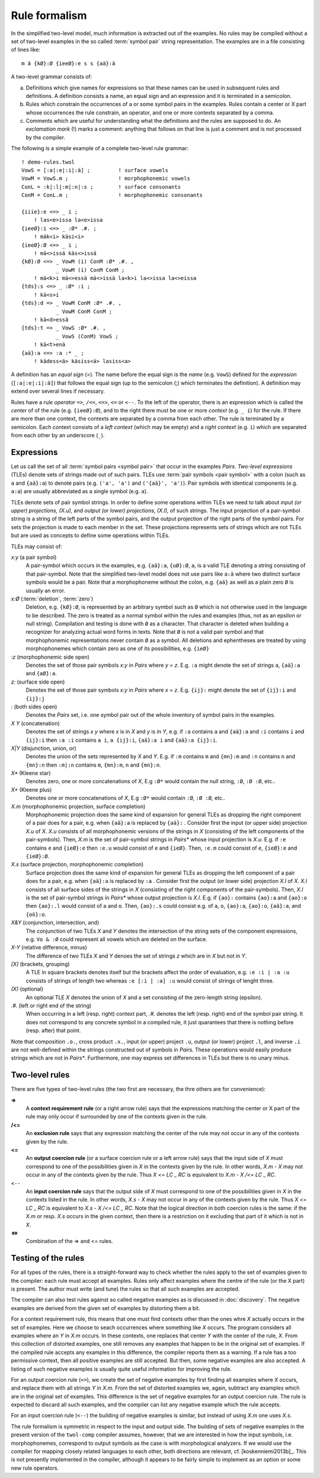 .. _formalism:

==============
Rule formalism
==============

In the simplified two-level model, much information is extracted out of the examples.  No rules may be compiled without a set of two-level examples in the so called :term:`symbol pair` string representation.  The examples are in a file consisting of lines like::

  m ä {kØ}:Ø {ieeØ}:e s s {aä}:ä


A two-level grammar consists of:

(a) Definitions which give names for expressions so that these names can be used in subsequent rules and definitions.  A definition consists a name, an equal sign and an expression and it is terminated in a semicolon.

(b) Rules which constrain the occurrences of a or some symbol pairs in the examples.  Rules contain a center or X part whose occurrences the rule constrain, an operator, and one or more contexts separated by a comma.

(c) Comments which are useful for understanding what the definitions and the rules are supposed to do.  An *exclamation mark* (!) marks a comment: anything that follows on that line is just a comment and is not processed by the compiler.

The following is a simple example of a complete two-level rule grammar::

  ! demo-rules.twol
  VowS = [:a|:e|:i|:ä] ;         ! surface vowels
  VowM = VowS.m ;                ! morphophonemic vowels
  ConL = :k|:l|:m|:n|:s ;        ! surface consonants
  ConM = ConL.m ;                ! morphophonemic consonants

  {iiie}:e <=> _ i ;
      ! las<e>issa la<e>issa
  {ieeØ}:i <=> _ :Ø* .#. ;
      ! mäk<i> käsi<i>
  {ieeØ}:Ø <=> _ i ;
      ! mä<>issä käs<>issä
  {kØ}:Ø <=> _ VowM (i) ConM :Ø* .#. ,
	     _ VowM (i) ConM ConM ;
      ! mä<k>i mä<>essä mä<>issä la<k>i la<>issa la<>eissa 
  {tds}:s <=> _ :Ø* :i ;
      ! kä<s>i
  {tds}:d => _ VowM ConM :Ø* .#. ,
	     _ VowM ConM ConM ;
      ! kä<d>essä
  {tds}:t => _ VowS :Ø* .#. ,
	     _ VowS (ConM) VowS ;
      ! kä<t>enä
  {aä}:a <=> :a :* _ ;
      ! kädess<ä> käsiss<ä> lasiss<a> 

A definition has an *equal sign* (=).  The name before the equal sign is the *name* (e.g. ``VowS``) defined for the *expression* (``[:a|:e|:i|:ä]``) that follows the equal sign (up to the semicolon (;) which terminates the definition).  A definition may extend over several lines if necessary.

Rules have a *rule operator* ``=>``, ``/<=``, ``<=>``, ``<=`` or ``<--``.  To the left of the operator, there is an expression which is called the *center* of of the rule (e.g. ``{ieeØ}:Ø``), and to the right there must be one or more *context* (e.g. ``_ i``) for the rule.  If there are more than one context, the contexts are separated by a comma from each other.  The rule is terminated by a semicolon.  Each context consists of a *left context* (which may be empty) and a *right context* (e.g. ``i``) which are separated from each other by an underscore (``_``).

-----------
Expressions
-----------

Let us call the set of all :term:`symbol pairs <symbol pair>` that occur in the examples *Pairs*. *Two-level expressions* (TLEs) denote sets of strings made out of such pairs.  TLEs use :term:`pair symbols <pair symbol>` with a colon (such as ``a`` and ``{aä}:a``) to denote pairs (e.g. ``('a', 'a')`` and ``('{aä}', 'a')``).  Pair symbols with identical components (e.g. ``a:a``) are usually abbreviated as a single symbol (e.g. ``a``).

TLEs denote sets of pair symbol strings.  In order to define some operations within TLEs we need to talk about *input (or upper) projections, (X.u),* and *output (or lower) projections, (X.l),* of such strings.  The input projection of a pair-symbol string is a string of the left parts of the symbol pairs, and the output projection of the right parts of the symbol pairs.  For sets the projection is made to each member in the set.  These projections represents sets of strings which are not TLEs but are used as concepts to define some operations within TLEs.

TLEs may consist of:

*x:y* (a pair symbol)
    A pair-symbol which occurs in the examples, e.g. ``{aä}:a``, ``{uØ}:Ø``, ``a``, is a valid TLE denoting a string consisting of that pair-symbol.  Note that the simplified two-level model does not use pairs like ``a:ä`` where two distinct surface symbols would be a pair.  Note that a morphophoneme without the colon, e.g. ``{aä}`` as well as a plain zero ``Ø`` is usually an error.

*x:Ø* (:term:`deletion`, :term:`zero`)
    Deletion, e.g. ``{kØ}:Ø``, is represented by an arbitrary symbol such as ``Ø`` which is not otherwise used in the language to be described.  The zero is treated as a normal symbol within the rules and examples (thus, not as an epsilon or null string).  Compilation and testing is done with ``Ø`` as a character.  That character is deleted when building a recognizer for analyzing actual word forms in texts.  Note that ``Ø`` is not a valid pair symbol and that morphophonemic representations never contain ``Ø`` as a symbol.  All deletions and ephentheses are treated by using morphophonemes which contain zero as one of its possibilities, e.g. ``{ieØ}``

*:z* (morphophonemic side open)
    Denotes the set of those pair symbols *x:y* in *Pairs* where *y* = *z*.  E.g. ``:a`` might denote the set of strings ``a``, ``{aä}:a`` and ``{aØ}:a``.

*z:* (surface side open)
    Denotes the set of those pair symbols *x:y* in *Pairs* where *x* = *z*.  E.g. ``{ij}:`` might denote the set of ``{ij}:i`` and ``{ij}:j``

*:* (both sides open)
   Denotes the *Pairs* set, i.e. one symbol pair out of the whole inventory of symbol pairs in the examples.

*X Y* (concatenation)
   Denotes the set of strings *x y* where *x* is in *X* and *y* is in *Y*, e.g.  if ``:a`` contains ``a`` and ``{aä}:a`` and ``:i`` contains ``i`` and ``{ij}:i`` then ``:a :i`` contains ``a i``, ``a {ij}:i``, ``{aä}:a i`` and ``{aä}:a {ij}:i``.
 
*X|Y* (disjunction, union, or)
    Denotes the union of the sets represented by *X* and *Y*.  E.g. if ``:m`` contains ``m`` and ``{mn}:m`` and ``:n`` contains ``n`` and ``{mn}:n`` then ``:m|:n`` contains ``m``, ``{mn}:m``,  ``n`` and ``{mn}:n``.

*X** (Kleene star)
    Denotes zero, one or more concatenations of *X*,  E.g ``:Ø*`` would contain the null string, ``:Ø``, ``:Ø :Ø``, etc..

*X+* (Kleene plus)
    Denotes one or more concatenations of *X*,  E.g ``:Ø*`` would contain ``:Ø``, ``:Ø :Ø``, etc..

*X.m* (morphophonemic projection, surface completion)
    Morphophonemic projection does the same kind of expansion for general TLEs as dropping the right component of a pair does for a pair, e.g. when ``{aä}:a`` is replaced by ``{aä}:`` .  Consider first the input (or upper side) projection *X.u* of *X*.  *X.u* consists of all morphophonemic versions of the strings in *X* (consisting of the left components of the pair-symbols).  Then, *X.m* is the set of pair-symbol strings in *Pairs** whose input projection is *X.u*.  E.g. if ``:e`` contains ``e`` and ``{ieØ}:e`` then ``:e.u`` would consist of ``e`` and ``{ieØ}``.  Then, ``:e.m`` could consist of ``e``, ``{ieØ}:e`` and ``{ieØ}:Ø``.

*X.s* (surface projection, morphophonemic completion)
    Surface projection does the same kind of expansion for general TLEs as dropping the left component of a pair does for a pair, e.g. when ``{aä}:a`` is replaced by ``:a`` .  Consider first the output (or lower side) projection *X.l* of *X*.  *X.l* consists of all surface sides of the strings in *X* (consisting of the right components of the pair-symbols).  Then, *X.l* is the set of pair-symbol strings in *Pairs** whose output projection is *X.l*.  E.g. if ``{ao}:`` contains ``{ao}:a`` and ``{ao}:o`` then ``{ao}:.l`` would consist of ``a`` and ``o``.  Then, ``{ao}:.s`` could consist e.g. of ``a``, ``o``, ``{ao}:a``,  ``{ao}:o``,  ``{aä}:a``, and ``{oö}:o``.

*X&Y* (conjunction, intersection, and)
    The conjunction of two TLEs *X* and *Y* denotes the intersection of the string sets of the component expressions, e.g. ``Vo & :Ø`` could represent all vowels which are deleted on the surface.

*X-Y* (relative difference, minus)
    The difference of two TLEs *X* and *Y* denoes the set of strings *z* which are in *X* but not in *Y*.

*[X]* (brackets, grouping)
    A TLE in square brackets denotes itself but the brackets affect the order of evaluation, e.g. ``:e :i | :a :u`` consists of strings of length two whereas ``:e [:i | :a] :u`` would consist of strings of lenght three.

*(X)* (optional)
    An optional TLE *X* denotes the union of *X* and a set consisting of the zero-length string (epsilon).

*.#.* (left or right end of the string)
    When occurring in a left (resp.  right) context part, *.#.* denotes the left (resp.  right) end of the symbol pair string.  It does not correspond to any concrete symbol in a compiled rule, it just quarantees that there is nothing before (resp.  after) that point.

Note that composition ``.o.``, cross product ``.x.``, input (or upper) project ``.u``, output (or lower) project ``.l``, and inverse ``.i`` are not well-defined within the strings constructed out of symbols in *Pairs*.  These operations would easily produce strings which are not in *Pairs**.  Furthermore, one may express set differences in TLEs but there is no unary minus.  


---------------
Two-level rules
---------------

There are five types of two-level rules (the two first are necessary, the thre others are for convenience):

**=>**
    A **context requirement rule** (or a right arrow rule) says that the expressions matching the center or X part of the rule may only occur if surrounded by one of the contexts given in the rule.

**/<=**
    An **exclusion rule** says that any expression matching the center of the rule may not occur in any of the contexts given by the rule.

**<=**
    An **output coercion rule** (or a surface coercion rule or a left arrow rule) says that the input side of *X* must correspond to one of the possibilities given in *X* in the contexts given by the rule.  In other words, *X.m - X* may not occur in any of the contexts given by the rule.  Thus *X <= LC _ RC* is equivalent to *X.m - X /<= LC _ RC*.

``<--``
    An **input coercion rule** says that the output side of *X* must correspond to one of the possibilities given in *X* in the contexts listed in the rule.  In other words, *X.s - X* may not occur in any of the contexts given by the rule.  Thus *X <= LC _ RC* is equivalent to *X.s - X /<= LC _ RC*.  Note that the logical direction in both coercion rules is the same: if the *X.m* or resp. *X.s* occurs in the given context, then there is a restriction on it excluding that part of it which is not in *X*.

**<=>**
    Combination of the => and <= rules.


--------------------
Testing of the rules
--------------------

For all types of the rules, there is a straight-forward way to check whether the rules apply to the set of examples given to the compiler:  each rule must accept all examples.  Rules only affect examples where the centre of the rule (or the X part) is present.  The author must write (and tune) the rules so that all such examples are accepted.

The compiler can also test rules against so called negative examples as is discussed in :doc:`discovery`.  The negative examples are derived from the given set of examples by distorting them a bit.

For a context requirement rule, this means that one must find contexts other than the ones whre *X* actually occurs in the set of examples.  Here we choose to seach occurrences where something like *X* occurs.  The program considers all examples where an *Y* in *X.m* occurs.  In these contexts, one replaces that center *Y* with the center of the rule, *X*.  From this collection of distorted examples, one still removes any examples that happen to be in the original set of examples.  If the compiled rule accepts any examples in this difference, the compiler reports them as a warning.  If a rule has a too permissive context, then all positive examples are still accepted.  But then, some negative examples are also accepted.  A listing of such negative examples is usually quite useful information for improving the rule.

For an output coercion rule (``<=``), we create the set of negative examples by first finding all examples where *X* occurs, and replace them with all strings *Y* in *X.m*.  From the set of distorted examples we, again, subtract any examples which are in the original set of examples.  This difference is the set of negative examples for an output coercion rule.  The rule is expected to discard all such examples, and the compiler can list any negative example which the rule accepts.

For an input coercion rule (``<--``) the building of negative examples is similar, but instead of using *X.m* one uses *X.s*.

The rule formalism is symmetric in respect to the input and output side.  The building of sets of negative examples in the present version of the ``twol-comp`` compiler assumes, however, that we are interested in how the input symbols, i.e. morphophonemes, correspond to output symbols as the case is with morphological analyzers.  If we would use the compiler for mapping closely related languages to each other, both directions are relevant, cf. [koskenniemi2013b]_.  This is not presently implemented in the compiler, although it appears to be fairly simple to implement as an option or some new rule operators.
